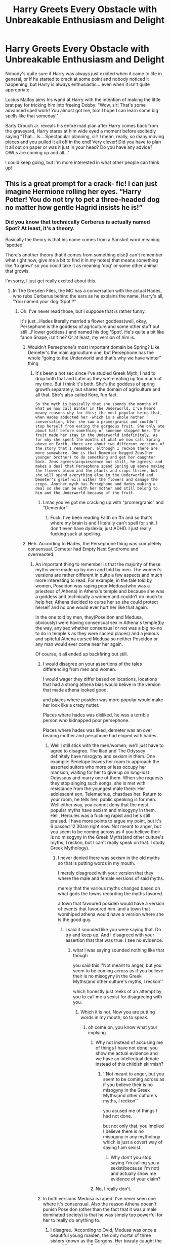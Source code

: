 #+TITLE: Harry Greets Every Obstacle with Unbreakable Enthusiasm and Delight

* Harry Greets Every Obstacle with Unbreakable Enthusiasm and Delight
:PROPERTIES:
:Author: HungryGhostCat
:Score: 477
:DateUnix: 1612401366.0
:DateShort: 2021-Feb-04
:FlairText: Prompt
:END:
Nobody's quite sure if Harry was always just excited when it came to life in general, or if he started to crack at some point and nobody noticed it happening, but Harry is always enthusiastic... even when it isn't quite appropriate.

Lucius Malfoy aims his wand at Harry with the intention of making the little brat pay for tricking him into freeing Dobby: "Wow, sir! That's some advanced spell work! You almost got me, too! I hope I can learn some big spells like that someday!"

Barty Crouch Jr. reveals his entire mad plan after Harry comes back from the graveyard, Harry stares at him wide eyed a moment before excitedly saying "That... Is... Spectacular planning, sir! I mean, really, so many moving pieces and you pulled it all off in the end! Very clever! Did you have to plan it all out on paper or was it just in your head? Do you have any advice? OWLs are coming up and all..."

I could keep going, but I'm more interested in what other people can think up!


** This is a great prompt for a crack- fic! I can just imagine Hermione rolling her eyes. “Harry Potter! You do not try to pet a three-headed dog no matter how gentle Hagrid insists he is!”
:PROPERTIES:
:Author: Lys_456
:Score: 233
:DateUnix: 1612403067.0
:DateShort: 2021-Feb-04
:END:

*** Did you know that technically Cerberus is actually named Spot? At least, it's a theory.

Basically the theory is that his name comes from a Sanskrit word meaning 'spotted'.

There's another theory that it comes from something else(I can't remember what right now, give me a bit to find it in my notes) that means something like 'to growl' so you could take it as meaning 'dog' or some other animal that growls.

I'm sorry, I just get really excited about this.
:PROPERTIES:
:Author: cest_la_via
:Score: 93
:DateUnix: 1612405214.0
:DateShort: 2021-Feb-04
:END:

**** In The Dresden Files, the MC has a conversation with the actual Hades, who rubs Cerberus behind the ears as he explains the name. Harry's all, "You named your dog 'Spot'?"
:PROPERTIES:
:Author: streakermaximus
:Score: 57
:DateUnix: 1612409630.0
:DateShort: 2021-Feb-04
:END:

***** Oh. I've never read those, but I suppose that is rather funny.

It's just...Hades literally married a flower goddess(well, okay, Persephone is the goddess of agriculture and some other stuff but still...Flower goddess.) and named his dog 'Spot'. He's quite a bit like fanon Snape, isn't he? Or at least, my version of him is.
:PROPERTIES:
:Author: cest_la_via
:Score: 48
:DateUnix: 1612411007.0
:DateShort: 2021-Feb-04
:END:

****** Wouldn't Persephone's most important domain be Spring? Like Demeter's the main agriculture one, but Persephone has the whole “going to the Underworld and that's why we have winter” thing
:PROPERTIES:
:Author: jljl2902
:Score: 35
:DateUnix: 1612413758.0
:DateShort: 2021-Feb-04
:END:

******* It's been a hot sec since I've studied Greek Myth; I had to drop both that and Latin as they we're eating up too much of my time. But I think it's both. She's the goddess of spring growth separately, but shares the domain of agriculture and all that. She's also called Kore, fun fact.

#+begin_example
                                                                                                            So the myth is basically that she spends the months of what we now call Winter in the Underworld. I've heard meany reasons why for this; the most popular being that, when Hades abducted her -which is a whole nother conversation, btw- she saw a promergranic and couldn't stop herself from eating the gorgeous fruit. She only ate about half before something or someone stopped her. The fruit made her stay in the Underworld indefinitely. As for why she spent the months of what we now call Spring above on Earth, there are about two different versions of the story that I remember, although I reckon there are more somewhere. One is that Dementor begged Zeus(her younger brother) to do something and get her daughter back. Zeus agrees(acquiescence but still, he agrees) and makes a deal that Persephone spend Spring up above making the flowers bloom and the plants and crops thrive, but she will spend everything else in the Underworld and Demeter's grief will wither the flowers and damage the crops. Another myth has Persephone and Hades making a deal so she can be with her mother and still belong to him and the Underworld because of the fruit.
#+end_example
:PROPERTIES:
:Author: cest_la_via
:Score: 15
:DateUnix: 1612415720.0
:DateShort: 2021-Feb-04
:END:

******** Lmao you've got me cracking up with “promergranic” and “Dementor”
:PROPERTIES:
:Author: jljl2902
:Score: 17
:DateUnix: 1612415824.0
:DateShort: 2021-Feb-04
:END:

********* Fuck. I've been reading Faith on ffn and so that's where my brain is and I literally can't spell for shit. I don't even have dyslexia; just ADHD. I just really fucking suck at spelling.
:PROPERTIES:
:Author: cest_la_via
:Score: 13
:DateUnix: 1612416181.0
:DateShort: 2021-Feb-04
:END:


****** Heh. According to Hades, the Persephone thing was completely consensual. Demeter had Empty Nest Syndrome and overreacted.
:PROPERTIES:
:Author: streakermaximus
:Score: 18
:DateUnix: 1612413903.0
:DateShort: 2021-Feb-04
:END:

******* An important thing to remember is that the majority of these myths were made up by men and told by men. The women's versions are rather different in quite a few aspects and much more interesting to read. For example, in the tale told by women, Poseidon was raping poor Medusa(who was a priestess of Athena) in Athena's temple and because she was a goddess and technically a women and couldn't do much to help her, Athena decided to curse her so she could protect herself and no one would ever hurt her like that again.

In the one told by men, they(Poseidon and Medusa, obviously) were having consensual sex in Athena's temple(by the way, any sex whether consensual or not was a big no-no to do in temple's as they were sacred places) and a jealous and spiteful Athena cursed Medusa so neither Poseidon or any man would ever come near her again.

Of course, it all ended up backfiring but still.
:PROPERTIES:
:Author: cest_la_via
:Score: 22
:DateUnix: 1612416076.0
:DateShort: 2021-Feb-04
:END:

******** I would disagree on your assertions of the tales differencing from men and women.

I would wager they differ based on locations, locations that had a strong athena bias would belive in the version that made athena looked good.

and places where posiden was more popular would make her look like a crazy nutter.

Places where hades was disliked, he was a terrible person who kidnapped poor persephone.

Places where hades was liked, demeter was an over bearing mother and persphone had eloped with hades.
:PROPERTIES:
:Author: CommanderL3
:Score: 28
:DateUnix: 1612418149.0
:DateShort: 2021-Feb-04
:END:

********* Well I still stick with the men/women; we'll just have to agree to disagree. The Iliad and The Odyssey definitely have misogyny and sexism in them. One example: Penelope leaves her room to approach the assorted suitors who more or less occupy her mansion, waiting for her to give up on long-lost Odysseus and marry one of them. When she requests they stop singing such songs, she is met with resistance from the youngest male there: Her adolescent son, Telemachus, chastises her. Return to your room, he tells her; public speaking is for men. Well either way, you cannot deny that the most popular myths have sexism and misogyny in them. Hell, Hercules was a fucking rapist and he's still praised. I have more points to argue my point, but it's 6 passed 12:30am right now. Not meant to anger, but you seem to be coming across as if you believe their is no misogyny in the Greek Myths(and other culture's myths, I reckon, but I can't really speak on that. I study Greek Mythology).
:PROPERTIES:
:Author: cest_la_via
:Score: 10
:DateUnix: 1612420747.0
:DateShort: 2021-Feb-04
:END:

********** I never denied there was sexism in the old myths so that is putting words in my mouth.

I merely disagreed with your version that they where the male and female versions of said myths.

merely that the various myths changed based on what gods the towns recording the myths favored.

a town that favoured posiden would have a version of events that favoured him. and a town that worshiped athena would have a version where she is the good guy.
:PROPERTIES:
:Author: CommanderL3
:Score: 10
:DateUnix: 1612446662.0
:DateShort: 2021-Feb-04
:END:

*********** I said it sounded like you were saying that. Do try and keep up. And I disagreed with your assertion that that was true. I see no evidence.
:PROPERTIES:
:Author: cest_la_via
:Score: -2
:DateUnix: 1612463438.0
:DateShort: 2021-Feb-04
:END:

************ what I was saying sounded nothing like that though

you said this ''Not meant to anger, but you seem to be coming across as if you believe their is no misogyny in the Greek Myths(and other culture's myths, I reckon''

which honestly just reeks of an attempt by you to call me a sexist for disagreeing with you.
:PROPERTIES:
:Author: CommanderL3
:Score: 6
:DateUnix: 1612464621.0
:DateShort: 2021-Feb-04
:END:

************* Which it is not. Now you are putting words in my mouth, so to speak.
:PROPERTIES:
:Author: cest_la_via
:Score: 0
:DateUnix: 1612469402.0
:DateShort: 2021-Feb-04
:END:

************** oh come on, you know what your implying
:PROPERTIES:
:Author: CommanderL3
:Score: 3
:DateUnix: 1612470228.0
:DateShort: 2021-Feb-04
:END:

*************** Why not instead of accusing me of things I have not done, you show me actual evidence and we have an intellectual debate instead of this childish skirmish?
:PROPERTIES:
:Author: cest_la_via
:Score: 1
:DateUnix: 1612478619.0
:DateShort: 2021-Feb-05
:END:

**************** ''Not meant to anger, but you seem to be coming across as if you believe their is no misogyny in the Greek Myths(and other culture's myths, I reckon''

you acused me of things I had not done.

but not only that, you implied I believe there is no misogyny in any mythology which is just a covert way of saying I am sexist.
:PROPERTIES:
:Author: CommanderL3
:Score: 3
:DateUnix: 1612478731.0
:DateShort: 2021-Feb-05
:END:

***************** Why don't you stop saying I'm calling you a sexist(because I'm not) and actually show me evidence of your claim?
:PROPERTIES:
:Author: cest_la_via
:Score: 0
:DateUnix: 1612482104.0
:DateShort: 2021-Feb-05
:END:


*************** No, I really don't.
:PROPERTIES:
:Author: cest_la_via
:Score: -1
:DateUnix: 1612478483.0
:DateShort: 2021-Feb-05
:END:


******** In both versions Medusa is raped. I've never seen one where it's consensual. Also the reason Athena doesn't punish Poseidon (other than the fact that it was a male dominated society) is that he was simply too powerful for her to really do anything to.
:PROPERTIES:
:Author: Aktosh23
:Score: 12
:DateUnix: 1612422364.0
:DateShort: 2021-Feb-04
:END:

********* I disagree. 'According to Ovid, Medusa was once a beautiful young maiden, the only mortal of three sisters known as the Gorgons. Her beauty caught the eye of the sea god Poseidon, who proceeded to rape her in the sacred temple of Athena.' So according to Ovid(a poetic from circa 48BC to 17AD) she was raped. Hesiodos(another poetic, this time active from around 1750 BC or maybe 650 BC), however, disagrees with this and states that whatever happened between the two of them was perfectly and completely consensual. Although he is generally attributed to having one of the only surviving records of the myth in which Medusa was neither cursed by Athena nor raped by Poseidon. I could find more, but as I stated below, it's 2-fucking-am and I need sleep. Good-bloody-night. Also, power is of no importance. They are both gods(Hell, they're bloody Olympians), irregardless of power level. There are several stories in which a 'lesser' god punishes a more powerful one. I can't find any at this moment, but it's like 2am so I can't fault myself on that.
:PROPERTIES:
:Author: cest_la_via
:Score: 8
:DateUnix: 1612424596.0
:DateShort: 2021-Feb-04
:END:


********* Here! Also, as for the power play, I remember a time in a myth or something where she attacks two other Olympians. I don't remember who, though...

So as for her reasons, there are quite a few. I'll bullet point my favorites below.

- To humiliation him. Whichever version of the myth you're talking about, it would've been humiliating for Poseidon to have been with someone who is now a hideous monster.
- Because she was wise. She can't outright attack him because A) it would've been bad for her because it would anger Zeus and B) It would most likely start a war which would be shitty for the mortals. As such, she goes the passive aggressive route.

As for my least favorite, there's one where it's just because she was biased. I disagree with this, myths have changed a lot as they were handed down(mainly orally) and so when at the trial she stood up and pronounced that she was a champion of men and not women as she was born from Zeus and Zeus alone(technically), I think it might've been something different but still *shrug*

There are different versions of the myth. It's hard to find exact examples because nowadays people love to focus more on the whole she-was-raped version because, you know, /rape/. But there are. There are versions where it's consensual and their are versions where it's not. There are versions where she was born a gorgon and their versions where /she has fucking donkey legs/. Point: There are different versions. Fucking deal with it.
:PROPERTIES:
:Author: cest_la_via
:Score: 7
:DateUnix: 1612425425.0
:DateShort: 2021-Feb-04
:END:


******** I thought the version of the myth where Poseidon raped Medusa was only ever in Ovid's work, so it differs more in time period and location.
:PROPERTIES:
:Author: Why634
:Score: 4
:DateUnix: 1612455020.0
:DateShort: 2021-Feb-04
:END:


****** Dude you should. Imagine the most realistic representation of mystical arts you can find (based on laws of physics etc), very interesting plot containing realistic fairies, 3 different types of vampires, angels, fallen angels, all wrapped up with a main charector who is essentially a magic welding sherlock holmes with a VERY wise ass personality. I fucking love the series
:PROPERTIES:
:Author: CommodorNorrington
:Score: 7
:DateUnix: 1612460685.0
:DateShort: 2021-Feb-04
:END:

******* Wow. Okay. That's...it reminds me a bit of Supernatural. Your description, I mean.
:PROPERTIES:
:Author: cest_la_via
:Score: 3
:DateUnix: 1612463280.0
:DateShort: 2021-Feb-04
:END:

******** Never watched that show 😅 But yeah I always think of harry dresden, the main character in dresden files as a magic welding sherlock holmes with a wise ass personality and a lot of adult humor lol

Edit: the characters are all well built too. The main charector isn't infallible, has his limits, and does get outplayed sometimes. And every book in the series builds on the previous books, so while every book has its own plot so to say, they ALL tie into one giant over arch that's leading up to what Jim butcher, the author, describes as 'the big apoplectic trilogy'

There is currently 17 books out, but books 16 and 17 are really the same book split into two pieces
:PROPERTIES:
:Author: CommodorNorrington
:Score: 4
:DateUnix: 1612469625.0
:DateShort: 2021-Feb-04
:END:

********* I'll put it on my To Read list. Supernatural is a really good show, but it's not for everyone.
:PROPERTIES:
:Author: cest_la_via
:Score: 3
:DateUnix: 1612469990.0
:DateShort: 2021-Feb-04
:END:

********** I have a feeling you will really like the series. Each book just gets better and better and the author loves to torture his MC, and he's very deffinetly not afraid of killing off characters to make his MC evolve. The last two books 16 and 17 had one such event where I was like 'damn...' after reading it. Someone got killed off and shit almost hit the fan because of it (well shit almost hit the fan while shit was ALREADY hitting the fan of that makes sense lmao)
:PROPERTIES:
:Author: CommodorNorrington
:Score: 2
:DateUnix: 1612470209.0
:DateShort: 2021-Feb-04
:END:

*********** Death and gore isn't my thing, really.
:PROPERTIES:
:Author: cest_la_via
:Score: 2
:DateUnix: 1612478466.0
:DateShort: 2021-Feb-05
:END:

************ It's not death and gore..ust said the author isn't afraid of killing off a charector.
:PROPERTIES:
:Author: CommodorNorrington
:Score: 2
:DateUnix: 1612483072.0
:DateShort: 2021-Feb-05
:END:

************* Which implies that characters die.
:PROPERTIES:
:Author: cest_la_via
:Score: 2
:DateUnix: 1612495474.0
:DateShort: 2021-Feb-05
:END:

************** So...you refuse to read any story in which a character dies? That severely limits anything your able to read my man
:PROPERTIES:
:Author: CommodorNorrington
:Score: 2
:DateUnix: 1612495564.0
:DateShort: 2021-Feb-05
:END:

*************** Yeah, I know. Depends, I suppose. For example, The Grace Year is one of my favorite books. Anyone who knows what it is will understand what I'm talking about. I also read the Hunger Games trilogy, although just thinking about it makes me...ugh /shiver/
:PROPERTIES:
:Author: cest_la_via
:Score: 2
:DateUnix: 1612495707.0
:DateShort: 2021-Feb-05
:END:


***** Ah, that was a classic.

Also, I want a Mouse-Cerberus play-date.
:PROPERTIES:
:Author: CryptidGrimnoir
:Score: 5
:DateUnix: 1612438681.0
:DateShort: 2021-Feb-04
:END:


***** Dude yaaaaas I fucking LOVE the dresden files. It's my number 1 fav book series, no contest. Jim butcher is a fucking awesome writer
:PROPERTIES:
:Author: CommodorNorrington
:Score: 3
:DateUnix: 1612460559.0
:DateShort: 2021-Feb-04
:END:


**** :)
:PROPERTIES:
:Author: Lys_456
:Score: 10
:DateUnix: 1612405594.0
:DateShort: 2021-Feb-04
:END:

***** can i ask what this means?

also, i found it in my notes! 'Other theory states it originates from the Proto-Indo-European *gar'
:PROPERTIES:
:Author: cest_la_via
:Score: 8
:DateUnix: 1612406614.0
:DateShort: 2021-Feb-04
:END:

****** :)=its really cool that you're so enthusiastic about this!
:PROPERTIES:
:Author: Lys_456
:Score: 2
:DateUnix: 1612457282.0
:DateShort: 2021-Feb-04
:END:


*** I like...want to see an entire series rewrite with this kind of harry lol.. this harry would be fun as hell to read
:PROPERTIES:
:Author: CommodorNorrington
:Score: 5
:DateUnix: 1612460486.0
:DateShort: 2021-Feb-04
:END:


*** The Power of YOUTH!
:PROPERTIES:
:Author: AaronAegeus
:Score: 3
:DateUnix: 1612429828.0
:DateShort: 2021-Feb-04
:END:


*** Yes.
:PROPERTIES:
:Author: absa1901
:Score: 2
:DateUnix: 1612429406.0
:DateShort: 2021-Feb-04
:END:


** Imagine his excitement when he figures Voldemort's plan to lure him to the DoM. "That was brilliant but if you wanted the prophecy you could have just asked. No need to have had my Godfather killed. Awesome aim by the way, Bella."
:PROPERTIES:
:Author: I_love_DPs
:Score: 139
:DateUnix: 1612408025.0
:DateShort: 2021-Feb-04
:END:

*** I picture Harry shooting finger guns at Bellatrix when he says that. Like some cheesy motivational summer camp counselor or somthing.

"Good sportsmanship Tom, but you're still gonna die. Better luck next time champ."👉👉
:PROPERTIES:
:Author: Katelyn_R_Us
:Score: 133
:DateUnix: 1612413064.0
:DateShort: 2021-Feb-04
:END:

**** Just covered in blood and dust, and he gives Bellatrix a genuine grin and says "You're hands down the best duelist I've ever seen! Top grades, Bella! I wish I could be your friend so we could learn from each other!" Maybe he even sneaks a quick side hug in before he retreats and just leaves her completely gobsmacked and then infuriated 😆
:PROPERTIES:
:Author: HungryGhostCat
:Score: 76
:DateUnix: 1612418682.0
:DateShort: 2021-Feb-04
:END:


**** He needs cheesy 80's style sunglasses and a slimy salesman like smile to pull that one off ;-)
:PROPERTIES:
:Author: gnarlin
:Score: 41
:DateUnix: 1612422111.0
:DateShort: 2021-Feb-04
:END:

***** Pizza time
:PROPERTIES:
:Author: Nickdenslow
:Score: 5
:DateUnix: 1612585144.0
:DateShort: 2021-Feb-06
:END:


** The whole situation with Umbrige would be hilarious. “Wow, this is like I have infinite ink, I've never seen this before!” “If only it didn't use my blood.”
:PROPERTIES:
:Author: iii1130
:Score: 112
:DateUnix: 1612411871.0
:DateShort: 2021-Feb-04
:END:

*** "But that's ok! It's probably much more cost effective to use my blood than something else! It's a really smart design, actually! Ouch."
:PROPERTIES:
:Author: HungryGhostCat
:Score: 104
:DateUnix: 1612412104.0
:DateShort: 2021-Feb-04
:END:


*** Wow, this is great for sending threatening letters!
:PROPERTIES:
:Author: gnarlin
:Score: 45
:DateUnix: 1612422176.0
:DateShort: 2021-Feb-04
:END:


** Love it! Please write it.

"That is brilliant! How clever to use an anagram of your name to create your new persona. Olivander was right when he said you did great things!" Young Tom Riddle gave an incredulous look at the wide-eyed 12 year old in front of him and realized this crazy person was more dangerous than he expected.
:PROPERTIES:
:Author: A2groundhog
:Score: 32
:DateUnix: 1612452529.0
:DateShort: 2021-Feb-04
:END:


** When you sell your soul for freedom from a cupboard you learn not to be miserable.
:PROPERTIES:
:Author: AnimeEagleScout
:Score: 27
:DateUnix: 1612430972.0
:DateShort: 2021-Feb-04
:END:


** I misunderstood "greet every obstacle" as making small talk with inanimate objects, which would be weird but not completely out of the scope of crack. Though I guess the hilarity would wear off quickly.
:PROPERTIES:
:Author: Phoenix_69
:Score: 21
:DateUnix: 1612450618.0
:DateShort: 2021-Feb-04
:END:


** This is highly amusing
:PROPERTIES:
:Author: staymos_day
:Score: 38
:DateUnix: 1612410227.0
:DateShort: 2021-Feb-04
:END:

*** *mmhmm highly amusing, this is.*

/-staymos_day/

--------------

^{Commands: 'opt out', 'opt in', 'delete'}
:PROPERTIES:
:Score: 23
:DateUnix: 1612410243.0
:DateShort: 2021-Feb-04
:END:

**** opt in
:PROPERTIES:
:Author: John-Lasko
:Score: 13
:DateUnix: 1612410918.0
:DateShort: 2021-Feb-04
:END:

***** *the Jedi Order, you never left.*

/-YodaIsOnReddit-Bot/
:PROPERTIES:
:Score: 11
:DateUnix: 1612410925.0
:DateShort: 2021-Feb-04
:END:


**** ‘opt in'
:PROPERTIES:
:Author: staymos_day
:Score: 11
:DateUnix: 1612410513.0
:DateShort: 2021-Feb-04
:END:


**** opt in
:PROPERTIES:
:Author: MiKaleChip00
:Score: 4
:DateUnix: 1612427383.0
:DateShort: 2021-Feb-04
:END:

***** *the Jedi Order, you never left.*

/-YodaIsOnReddit-Bot/
:PROPERTIES:
:Score: 2
:DateUnix: 1612427395.0
:DateShort: 2021-Feb-04
:END:


**** opt in
:PROPERTIES:
:Author: Ademonsdream
:Score: 3
:DateUnix: 1612423891.0
:DateShort: 2021-Feb-04
:END:

***** *the Jedi Order, you never left.*

/-YodaIsOnReddit-Bot/
:PROPERTIES:
:Score: 2
:DateUnix: 1612423902.0
:DateShort: 2021-Feb-04
:END:


**** opt in
:PROPERTIES:
:Author: UnholyBabyDestroyer
:Score: 2
:DateUnix: 1612428614.0
:DateShort: 2021-Feb-04
:END:

***** *the Jedi Order, you never left.*

/-YodaIsOnReddit-Bot/
:PROPERTIES:
:Score: 1
:DateUnix: 1612428624.0
:DateShort: 2021-Feb-04
:END:


**** opt out
:PROPERTIES:
:Author: 4143636
:Score: 2
:DateUnix: 1612428808.0
:DateShort: 2021-Feb-04
:END:

***** *mmhmm hear from me now, never you will.*

/-YodaIsOnReddit-Bot/
:PROPERTIES:
:Score: 0
:DateUnix: 1612428840.0
:DateShort: 2021-Feb-04
:END:


**** opt in
:PROPERTIES:
:Author: MrNacho410
:Score: 2
:DateUnix: 1612430410.0
:DateShort: 2021-Feb-04
:END:

***** *the Jedi Order, you never left.*

/-YodaIsOnReddit-Bot/
:PROPERTIES:
:Score: 1
:DateUnix: 1612430425.0
:DateShort: 2021-Feb-04
:END:


**** Opt in
:PROPERTIES:
:Author: PM_ME_IBUKI_SUIKA
:Score: 2
:DateUnix: 1612431500.0
:DateShort: 2021-Feb-04
:END:

***** *the Jedi Order, you never left.*

/-YodaIsOnReddit-Bot/
:PROPERTIES:
:Score: 1
:DateUnix: 1612431532.0
:DateShort: 2021-Feb-04
:END:


**** opt in
:PROPERTIES:
:Author: LiberalCouchPotato
:Score: 2
:DateUnix: 1612435183.0
:DateShort: 2021-Feb-04
:END:


**** opt in
:PROPERTIES:
:Author: Split_zz
:Score: 2
:DateUnix: 1612441932.0
:DateShort: 2021-Feb-04
:END:


**** opt in
:PROPERTIES:
:Author: staymos_day
:Score: 2
:DateUnix: 1612456238.0
:DateShort: 2021-Feb-04
:END:


**** Opt in
:PROPERTIES:
:Author: troglodiety
:Score: 2
:DateUnix: 1612465359.0
:DateShort: 2021-Feb-04
:END:


**** Opt in
:PROPERTIES:
:Author: dead_in_a_ditch_pbly
:Score: 2
:DateUnix: 1612472470.0
:DateShort: 2021-Feb-05
:END:


**** opt in
:PROPERTIES:
:Author: Jealous-Iron2799
:Score: 2
:DateUnix: 1612502743.0
:DateShort: 2021-Feb-05
:END:


**** [deleted]
:PROPERTIES:
:Score: 1
:DateUnix: 1612430385.0
:DateShort: 2021-Feb-04
:END:

***** *the Jedi Order, you never left.*

/-YodaIsOnReddit-Bot/
:PROPERTIES:
:Score: 1
:DateUnix: 1612430392.0
:DateShort: 2021-Feb-04
:END:


**** Opt in
:PROPERTIES:
:Author: Gapaot
:Score: 1
:DateUnix: 1613746052.0
:DateShort: 2021-Feb-19
:END:


*** I would read a whole story like this in a heartbeat. Give some Ted Lasso vibes that I would love to read in Harry Potter.
:PROPERTIES:
:Author: 1SoulShallNotBeLost
:Score: 5
:DateUnix: 1612468812.0
:DateShort: 2021-Feb-04
:END:


** I'm basically just picturing Lee and guy from Naruto playing Harry Potter.
:PROPERTIES:
:Author: smellinawin
:Score: 42
:DateUnix: 1612413873.0
:DateShort: 2021-Feb-04
:END:

*** Orochimaru would be forced to be Voldemort
:PROPERTIES:
:Author: Malfang
:Score: 11
:DateUnix: 1612448307.0
:DateShort: 2021-Feb-04
:END:


*** There's this one with Gai as Harry on AO3

Linkffn(16844686)
:PROPERTIES:
:Author: Lywik270
:Score: 7
:DateUnix: 1612461714.0
:DateShort: 2021-Feb-04
:END:

**** I /loved/ this! Wish there was more. Thanks for the rec.
:PROPERTIES:
:Author: dogsfuckedthepope_
:Score: 5
:DateUnix: 1612484549.0
:DateShort: 2021-Feb-05
:END:


**** I think you may have used the wrong bot command?

Linkao3 is for linking a fic from AO3, linkffn is for linking a fic from fanfiction.net
:PROPERTIES:
:Author: Niko_of_the_Stars
:Score: 5
:DateUnix: 1612493724.0
:DateShort: 2021-Feb-05
:END:


*** TO THE POWER IF YOUTH!
:PROPERTIES:
:Author: Emphasis-Used
:Score: 5
:DateUnix: 1612445911.0
:DateShort: 2021-Feb-04
:END:


** “Brilliant! Look at the scales on this beauty, she must be the size of a quidditch pitch!” “Er, Harry, I think that's a basilisk”
:PROPERTIES:
:Author: Windruin
:Score: 38
:DateUnix: 1612446897.0
:DateShort: 2021-Feb-04
:END:

*** Oh man I somehow got this far without thinking about it, but Ron would be the ultimate straight man to this version of Harry.
:PROPERTIES:
:Author: Adekis
:Score: 28
:DateUnix: 1612456025.0
:DateShort: 2021-Feb-04
:END:

**** Oh my god, you're right 😳
:PROPERTIES:
:Author: HungryGhostCat
:Score: 14
:DateUnix: 1612458079.0
:DateShort: 2021-Feb-04
:END:


** I think I read that in some short crack-fic a while back
:PROPERTIES:
:Author: beefpigtheIV
:Score: 33
:DateUnix: 1612410647.0
:DateShort: 2021-Feb-04
:END:

*** If you ever happen to remember which fic it was I'd love to check it out!
:PROPERTIES:
:Author: HungryGhostCat
:Score: 21
:DateUnix: 1612411443.0
:DateShort: 2021-Feb-04
:END:


*** me too
:PROPERTIES:
:Author: Onoroanar
:Score: 10
:DateUnix: 1612410748.0
:DateShort: 2021-Feb-04
:END:


** You Harry actually remembers me quite a bit of Dumbledore, he lost his cool like 3 or 4 times thorough all seven years and the only one of those that was underserved happened about an hour and a half before he died when he was deeply suffering from the curse and trying to defend Snape once again.
:PROPERTIES:
:Author: JOKERRule
:Score: 11
:DateUnix: 1612441733.0
:DateShort: 2021-Feb-04
:END:


** Uh uh uh whoa that was cool!
:PROPERTIES:
:Author: Laz505
:Score: 10
:DateUnix: 1612421439.0
:DateShort: 2021-Feb-04
:END:


** AKA Harry overdoses on Felix Felicis
:PROPERTIES:
:Author: kikechan
:Score: 5
:DateUnix: 1612634863.0
:DateShort: 2021-Feb-06
:END:


** Opt in
:PROPERTIES:
:Author: Irrelevant_Zack
:Score: 9
:DateUnix: 1612424771.0
:DateShort: 2021-Feb-04
:END:


** Now I just want to see a story about Harry mentored by the ghost of Krombopulos Michael, the "Oh boy, here I go killing again!" assassin from rick and morty.
:PROPERTIES:
:Author: myshittywriting
:Score: 8
:DateUnix: 1612460876.0
:DateShort: 2021-Feb-04
:END:


** Okay. Maybe that way to face the terrors over the years actually helps him, by throwing off his opponents. I mean, when somebody threatens your life, they don't expect that kind of response.
:PROPERTIES:
:Author: VulcanSlime123
:Score: 4
:DateUnix: 1612465546.0
:DateShort: 2021-Feb-04
:END:


** This sounds amazing. I love it.
:PROPERTIES:
:Author: lazyandbitter
:Score: 3
:DateUnix: 1612442659.0
:DateShort: 2021-Feb-04
:END:

*** Ikr
:PROPERTIES:
:Author: Emphasis-Used
:Score: 5
:DateUnix: 1612446076.0
:DateShort: 2021-Feb-04
:END:


** Oh my god, Harry Potter as Chris Traeger from Community. Like when Harry and Ron first meet on the train, he'd say “Ron Weasley! This corned beef sandwich is -literally - the best thing I've ever tasted!” Or talking to Draco: “Draco Malfoy! Your sarcastic comments are - literally - the best insults I've ever heard! Great job!”
:PROPERTIES:
:Author: PassengerSecret2557
:Score: 3
:DateUnix: 1612490748.0
:DateShort: 2021-Feb-05
:END:
